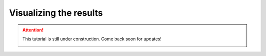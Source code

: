 =======================
Visualizing the results
=======================

.. attention::
    This tutorial is still under construction. Come back soon for updates!

    .. image:: ../assets/quac.png
        :width: 100
        :align: center
